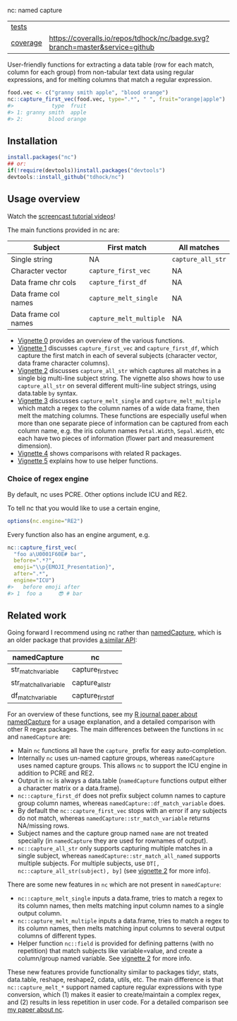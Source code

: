 nc: named capture

| [[file:tests/testthat][tests]]    | [[https://github.com/tdhock/nc/actions][https://github.com/tdhock/nc/workflows/R-CMD-check/badge.svg]]                |
| [[https://github.com/jimhester/covr][coverage]] | [[https://coveralls.io/github/tdhock/nc?branch=master][https://coveralls.io/repos/tdhock/nc/badge.svg?branch=master&service=github]] |

User-friendly functions for extracting a data
table (row for each match, column for each group)
from non-tabular text data using regular expressions,
and for melting columns that match a regular expression.

#+BEGIN_SRC R
  food.vec <- c("granny smith apple", "blood orange")
  nc::capture_first_vec(food.vec, type=".*", " ", fruit="orange|apple")
  #>            type  fruit
  #> 1: granny smith  apple
  #> 2:        blood orange
#+END_SRC

** Installation

#+BEGIN_SRC R
install.packages("nc")
## or:
if(!require(devtools))install.packages("devtools")
devtools::install_github("tdhock/nc")
#+END_SRC


** Usage overview

Watch the [[https://www.youtube.com/watch?v=4mDJnVtzsbg&list=PLwc48KSH3D1P8R7470s0lgcUObJLEXSSO&index=1][screencast tutorial videos]]!

The main functions provided in nc are:

| Subject              | First match             | All matches       |
|----------------------+-------------------------+-------------------|
| Single string        | NA                      | =capture_all_str= |
| Character vector     | =capture_first_vec=     | NA                |
| Data frame chr cols  | =capture_first_df=      | NA                |
| Data frame col names | =capture_melt_single=   | NA                |
| Data frame col names | =capture_melt_multiple= | NA                |

- [[https://cloud.r-project.org/web/packages/nc/vignettes/v0-overview.html][Vignette 0]] provides an overview of the various functions.
- [[https://cloud.r-project.org/web/packages/nc/vignettes/v1-capture-first.html][Vignette 1]] discusses =capture_first_vec= and =capture_first_df=, which capture the first match in each of
  several subjects (character vector, data frame character columns).
- [[https://cloud.r-project.org/web/packages/nc/vignettes/v2-capture-all.html][Vignette 2]] discusses =capture_all_str= which captures all matches in
  a single big multi-line subject string. The vignette also shows how
  to use =capture_all_str= on several different multi-line subject
  strings, using data.table =by= syntax.
- [[https://cloud.r-project.org/web/packages/nc/vignettes/v3-capture-melt.html][Vignette 3]] discusses =capture_melt_single= and
  =capture_melt_multiple= which match a regex to the column names of a
  wide data frame, then melt the matching columns. These functions are
  especially useful when more than one separate piece of information
  can be captured from each column name, e.g. the iris column names
  =Petal.Width=, =Sepal.Width=, etc each have two pieces of
  information (flower part and measurement dimension).
- [[https://cloud.r-project.org/web/packages/nc/vignettes/v4-comparisons.html][Vignette 4]] shows comparisons with related R packages.
- [[https://cloud.r-project.org/web/packages/nc/vignettes/v5-helpers.html][Vignette 5]] explains how to use helper functions.

*** Choice of regex engine

By default, nc uses PCRE. Other options include ICU and RE2.

To tell nc that you would like to use a certain engine, 
#+BEGIN_SRC R
options(nc.engine="RE2")
#+END_SRC

Every function also has an engine argument, e.g.

#+BEGIN_SRC R
  nc::capture_first_vec(
    "foo a\U0001F60E# bar",
    before=".*?",
    emoji="\\p{EMOJI_Presentation}",
    after=".*",
    engine="ICU")
  #>   before emoji after
  #> 1  foo a     😎 # bar
#+END_SRC

** Related work

Going forward I recommend using nc rather than [[https://github.com/tdhock/namedCapture][namedCapture]], which is
an older package that provides [[https://cloud.r-project.org/web/packages/namedCapture/vignettes/v2-recommended-syntax.html][a similar API]]:

| namedCapture           | nc                |
|------------------------+-------------------|
| str_match_variable     | capture_first_vec |
| str_match_all_variable | capture_all_str   |
| df_match_variable      | capture_first_df  |

For an overview of these functions, see my
[[https://github.com/tdhock/namedCapture-article][R journal paper
about namedCapture]] for a usage explanation, and a detailed
comparison with other R regex packages. The main differences between
the functions in =nc= and =namedCapture= are:
- Main =nc= functions all have the =capture_= prefix for easy auto-completion.
- Internally =nc= uses un-named capture groups, whereas =namedCapture=
  uses named capture groups. This allows =nc= to support the ICU
  engine in addition to PCRE and RE2.
- Output in =nc= is always a data.table (=namedCapture= functions
  output either a character matrix or a data.frame).
- =nc::capture_first_df= does not prefix subject column names to
  capture group column names, whereas
  =namedCapture::df_match_variable= does.
- By default the =nc::capture_first_vec= stops with an error if any
  subjects do not match, whereas =namedCapture::str_match_variable=
  returns NA/missing rows.
- Subject names and the capture group named =name= are not treated
  specially (in =namedCapture= they are used for rownames of output).
- =nc::capture_all_str= only supports capturing multiple matches in a
  single subject, whereas =namedCapture::str_match_all_named= supports
  multiple subjects. 
  For multiple subjects, use =DT[, nc::capture_all_str(subject), by]=
  (see [[https://cloud.r-project.org/web/packages/nc/vignettes/v2-capture-all.html][vignette 2]] for more info).

There are some new features in =nc= which are not present in
=namedCapture=:
- =nc::capture_melt_single= inputs a data.frame, tries to match a
  regex to its column names, then melts matching input column names to
  a single output column.
- =nc::capture_melt_multiple= inputs a data.frame, tries to
  match a regex to its column names, then melts matching input columns
  to several output columns of different types.
- Helper function =nc::field= is provided for defining patterns (with
  no repetition) that match subjects like variable=value, and create a
  column/group named variable. 
  See [[https://cloud.r-project.org/web/packages/nc/vignettes/v2-capture-all.html][vignette 2]] for more info.

These new features provide functionality similar to packages tidyr,
stats, data.table, reshape, reshape2, cdata, utils, etc. The main
difference is that =nc::capture_melt_*= support named capture regular
expressions with type conversion, which (1) makes it easier to
create/maintain a complex regex, and (2) results in less repetition in
user code. For a detailed comparison see [[https://github.com/tdhock/nc-article][my paper about nc]].
  
